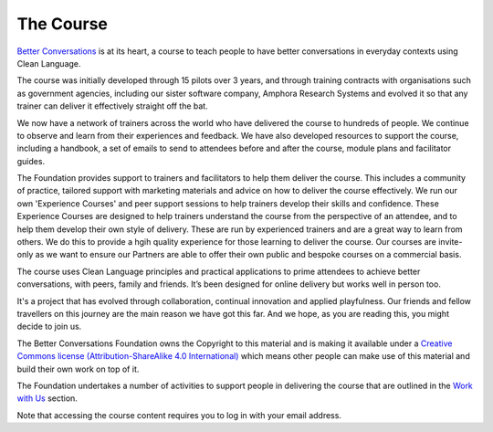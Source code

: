 ==========
The Course
==========

`Better Conversations <https://betterconversations.courses>`_ is at its heart, a
course to teach people to have better conversations in everyday contexts using
Clean Language.

The course was initially developed through 15 pilots over 3 years, and through
training contracts with organisations such as government agencies, including
our sister software company, Amphora Research Systems and evolved it so that
any trainer can deliver it effectively straight off the bat.

We now have a network of trainers across the world who have delivered the
course to hundreds of people. We continue to observe and learn from their
experiences and feedback. We have also developed resources to 
support the course, including a handbook, a set of emails to send to attendees
before and after the course, module plans and facilitator guides.

The Foundation provides support to trainers and facilitators to help them
deliver the course. This includes a community of practice, tailored support
with marketing materials and advice on how to deliver the course effectively.
We run our own 'Experience Courses' and peer support sessions to help trainers
develop their skills and confidence. These Experience Courses are designed to
help trainers understand the course from the perspective of an attendee, and to
help them develop their own style of delivery. These are run by experienced
trainers and are a great way to learn from others. We do this to provide a hgih
quality experience for those learning to deliver the course. Our courses are
invite-only as we want to ensure our Partners are able to offer their own
public and bespoke courses on a commercial basis.

The course uses Clean Language principles and practical applications to prime
attendees to achieve better conversations, with peers, family and friends. It’s
been designed for online delivery but works well in person too.

It's a project that has evolved through collaboration, continual innovation and
applied playfulness. Our friends and fellow travellers on this journey are the
main reason we have got this far. And we hope, as you are reading this, you
might decide to join us.

The Better Conversations Foundation owns the Copyright to this material and is
making it available under a `Creative Commons license (Attribution-ShareAlike
4.0 International) <https://creativecommons.org/licenses/by-sa/4.0/>`_ which means other people can make use of
this material and build their own work on top of it.

The Foundation undertakes a number of activities to support people in
delivering the course that are outlined in the `Work with Us </work-with-us/index.html>`_ section.

Note that accessing the course content requires you to log in with your email
address.
    
.. todo:: 
    Link to faq/licenses
    Link to FAQ entry on why we require email (tracking, numbers, email you)

